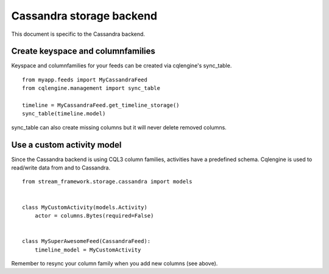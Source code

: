 .. _cassandra_backend:

Cassandra storage backend
=========================

This document is specific to the Cassandra backend.

Create keyspace and columnfamilies
**********************************

Keyspace and columnfamilies for your feeds can be created via cqlengine's sync_table.

::

    from myapp.feeds import MyCassandraFeed
    from cqlengine.management import sync_table

    timeline = MyCassandraFeed.get_timeline_storage()
    sync_table(timeline.model)


sync_table can also create missing columns but it will never delete removed columns.


Use a custom activity model
***************************

Since the Cassandra backend is using CQL3 column families, activities have a predefined schema. Cqlengine is used
to read/write data from and to Cassandra. 

::


    from stream_framework.storage.cassandra import models


    class MyCustomActivity(models.Activity)
        actor = columns.Bytes(required=False)


    class MySuperAwesomeFeed(CassandraFeed):
        timeline_model = MyCustomActivity


Remember to resync your column family when you add new columns (see above).
